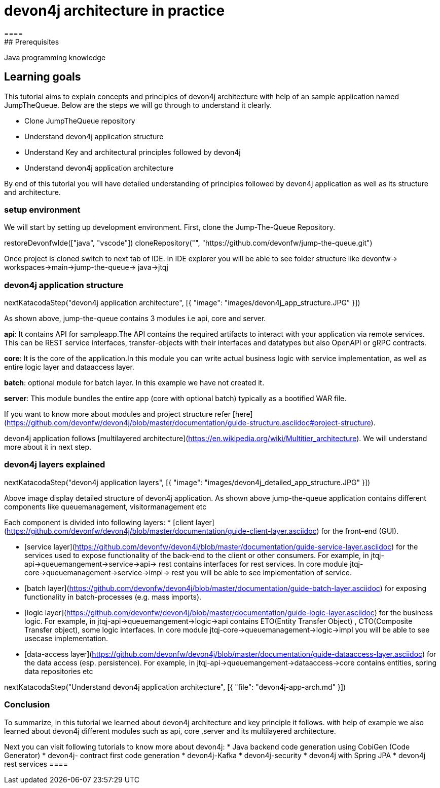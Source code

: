 = devon4j architecture in practice
====
## Prerequisites

Java programming knowledge

## Learning goals

This tutorial aims to explain concepts and principles of devon4j architecture with help of an sample application named JumpTheQueue. Below are the steps we will go through to understand it clearly.

* Clone JumpTheQueue repository
* Understand devon4j application structure 
* Understand Key and architectural principles followed by devon4j
* Understand devon4j application architecture

By end of this tutorial you will have detailed understanding of principles followed by devon4j application as well as its structure and architecture. 

====
====
### setup environment
We will start by setting up development environment.
First, clone the Jump-The-Queue Repository.
[step]
--
restoreDevonfwIde(["java", "vscode"])
cloneRepository("", "https://github.com/devonfw/jump-the-queue.git")
--
Once project is cloned switch to next tab of IDE. In IDE explorer you will be able to see folder structure like devonfw-> workspaces->main->jump-the-queue-> java->jtqj 
====
====
### devon4j application structure
[step]
--
nextKatacodaStep("devon4j application architecture", [{ "image": "images/devon4j_app_structure.JPG" }])
--

As shown above, jump-the-queue contains 3 modules i.e api, core and server.

**api**: It contains API for sampleapp.The API contains the required artifacts to interact with your application via remote services. This can be REST service interfaces, transfer-objects with their interfaces and datatypes but also OpenAPI or gRPC contracts.

**core**: It is the core of the application.In this module you can write actual business logic with service implementation, as well as entire logic layer and dataaccess layer.

**batch**: optional module for batch layer. In this example we have not created it.

**server**: This module bundles the entire app (core with optional batch) typically as a bootified WAR file.

If you want to know more about modules and project structure refer [here](https://github.com/devonfw/devon4j/blob/master/documentation/guide-structure.asciidoc#project-structure).

devon4j application follows [multilayered architecture](https://en.wikipedia.org/wiki/Multitier_architecture). We will understand more about it in next step.

====
====
### devon4j layers explained

[step]
--
nextKatacodaStep("devon4j application layers", [{ "image": "images/devon4j_detailed_app_structure.JPG" }])
--

Above image display detailed structure of devon4j application. As shown above jump-the-queue application contains different components like queuemanagement, visitormanagement etc

Each component is divided into following layers:
* [client layer](https://github.com/devonfw/devon4j/blob/master/documentation/guide-client-layer.asciidoc) for the front-end (GUI).

* [service layer](https://github.com/devonfw/devon4j/blob/master/documentation/guide-service-layer.asciidoc) for the services used to expose functionality of the back-end to the client or other consumers. 
For example, in jtqj-api->queuemangement->service->api-> rest contains interfaces for rest services. In core module jtqj-core->queuemanagement->service->impl-> rest you will be able to see implementation of service.

* [batch layer](https://github.com/devonfw/devon4j/blob/master/documentation/guide-batch-layer.asciidoc) for exposing functionality in batch-processes (e.g. mass imports).

* [logic layer](https://github.com/devonfw/devon4j/blob/master/documentation/guide-logic-layer.asciidoc) for the business logic.
For example, in jtqj-api->queuemangement->logic->api contains ETO(Entity Transfer Object) , CTO(Composite Transfer object), some logic interfaces. In core module jtqj-core->queuemanagement->logic->impl you will be able to see usecase implementation.

* [data-access layer](https://github.com/devonfw/devon4j/blob/master/documentation/guide-dataaccess-layer.asciidoc) for the data access (esp. persistence).
For example, in jtqj-api->queuemangement->dataaccess->core contains entities, spring data repositories etc

====

[step]
--
nextKatacodaStep("Understand devon4j application architecture", [{ "file": "devon4j-app-arch.md" }])
--

====
### Conclusion

To summarize, in this tutorial we learned about devon4j architecture and key principle it follows. with help of example we also learned about devon4j different modules such as api, core ,server and its multilayered architecture.

Next you can visit following tutorials to know more about devon4j:
 * Java backend code generation using CobiGen (Code Generator)
 * devon4j- contract first code generation
 * devon4j-Kafka
 * devon4j-security
 * devon4j with Spring JPA
 * devon4j rest services
 ====